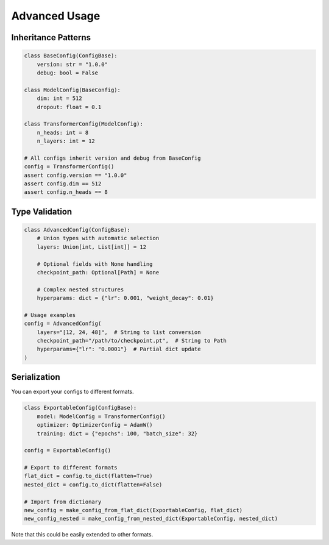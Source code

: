 Advanced Usage
==============

Inheritance Patterns
--------------------

.. code-block:: python

   class BaseConfig(ConfigBase):
       version: str = "1.0.0"
       debug: bool = False

   class ModelConfig(BaseConfig):
       dim: int = 512
       dropout: float = 0.1

   class TransformerConfig(ModelConfig):
       n_heads: int = 8
       n_layers: int = 12

   # All configs inherit version and debug from BaseConfig
   config = TransformerConfig()
   assert config.version == "1.0.0"
   assert config.dim == 512
   assert config.n_heads == 8


Type Validation
---------------

.. code-block:: python

   class AdvancedConfig(ConfigBase):
       # Union types with automatic selection
       layers: Union[int, List[int]] = 12
       
       # Optional fields with None handling
       checkpoint_path: Optional[Path] = None
       
       # Complex nested structures
       hyperparams: dict = {"lr": 0.001, "weight_decay": 0.01}

   # Usage examples
   config = AdvancedConfig(
       layers="[12, 24, 48]",  # String to list conversion
       checkpoint_path="/path/to/checkpoint.pt",  # String to Path
       hyperparams={"lr": "0.0001"}  # Partial dict update
   )


Serialization
-------------

You can export your configs to different formats.

.. code-block:: python

   class ExportableConfig(ConfigBase):
       model: ModelConfig = TransformerConfig()
       optimizer: OptimizerConfig = AdamW()
       training: dict = {"epochs": 100, "batch_size": 32}

   config = ExportableConfig()

   # Export to different formats
   flat_dict = config.to_dict(flatten=True)
   nested_dict = config.to_dict(flatten=False)
   
   # Import from dictionary
   new_config = make_config_from_flat_dict(ExportableConfig, flat_dict)
   new_config_nested = make_config_from_nested_dict(ExportableConfig, nested_dict) 

Note that this could be easily extended to other formats.
